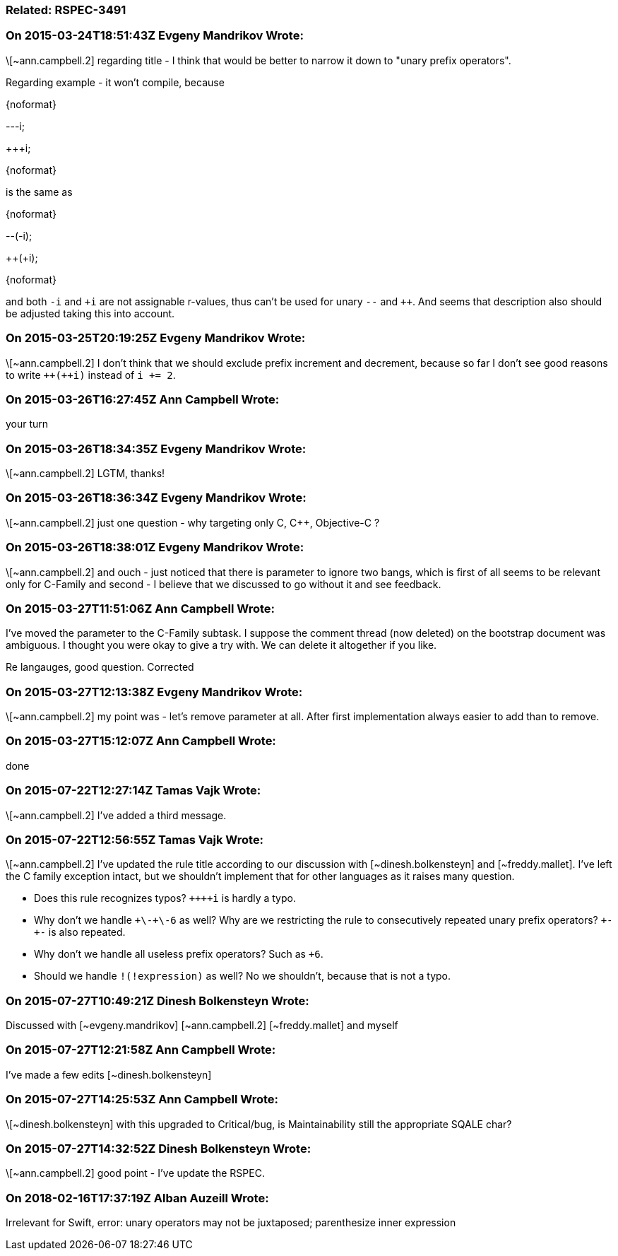 === Related: RSPEC-3491

=== On 2015-03-24T18:51:43Z Evgeny Mandrikov Wrote:
\[~ann.campbell.2] regarding title - I think that would be better to narrow it down to "unary prefix operators".


Regarding example - it won't compile, because

{noformat}

---i;

{plus}{plus}+i;

{noformat}

is the same as

{noformat}

--(-i);

{plus}{plus}(+i);

{noformat}

and both ``++-i++`` and ``{plus}i`` are not assignable r-values, thus can't be used for unary ``++--++`` and ``{plus}{plus}``. And seems that description also should be adjusted taking this into account.

=== On 2015-03-25T20:19:25Z Evgeny Mandrikov Wrote:
\[~ann.campbell.2] I don't think that we should exclude prefix increment and decrement, because so far I don't see good reasons to write ``{plus}{plus}({plus}{plus}i)`` instead of ``++i += 2++``.

=== On 2015-03-26T16:27:45Z Ann Campbell Wrote:
your turn

=== On 2015-03-26T18:34:35Z Evgeny Mandrikov Wrote:
\[~ann.campbell.2] LGTM, thanks!

=== On 2015-03-26T18:36:34Z Evgeny Mandrikov Wrote:
\[~ann.campbell.2] just one question - why targeting only C, {cpp}, Objective-C ?

=== On 2015-03-26T18:38:01Z Evgeny Mandrikov Wrote:
\[~ann.campbell.2] and ouch - just noticed that there is parameter to ignore two bangs, which is first of all seems to be relevant only for C-Family and second - I believe that we discussed to go without it and see feedback.

=== On 2015-03-27T11:51:06Z Ann Campbell Wrote:
I've moved the parameter to the C-Family subtask. I suppose the comment thread (now deleted) on the bootstrap document was ambiguous. I thought you were okay to give a try with. We can delete it altogether if you like.

Re langauges, good question. Corrected

=== On 2015-03-27T12:13:38Z Evgeny Mandrikov Wrote:
\[~ann.campbell.2] my point was - let's remove parameter at all. After first implementation always easier to add than to remove.

=== On 2015-03-27T15:12:07Z Ann Campbell Wrote:
done

=== On 2015-07-22T12:27:14Z Tamas Vajk Wrote:
\[~ann.campbell.2] I've added a third message.

=== On 2015-07-22T12:56:55Z Tamas Vajk Wrote:
\[~ann.campbell.2] I've updated the rule title according to our discussion with [~dinesh.bolkensteyn] and [~freddy.mallet]. I've left the C family exception intact, but we shouldn't implement that for other languages as it raises many question.

* Does this rule recognizes typos? ``{plus}{plus}{plus}{plus}i`` is hardly a typo.
* Why don't we handle ``{plus}\-{plus}\-6`` as well? Why are we restricting the rule to consecutively repeated unary prefix operators? ``+++-+-++`` is also repeated.
* Why don't we handle all useless prefix operators? Such as ``+++6++``.
* Should we handle ``++!(!expression)++`` as well? No we shouldn't, because that is not a typo.

=== On 2015-07-27T10:49:21Z Dinesh Bolkensteyn Wrote:
Discussed with [~evgeny.mandrikov] [~ann.campbell.2] [~freddy.mallet] and myself

=== On 2015-07-27T12:21:58Z Ann Campbell Wrote:
I've made a few edits [~dinesh.bolkensteyn]

=== On 2015-07-27T14:25:53Z Ann Campbell Wrote:
\[~dinesh.bolkensteyn] with this upgraded to Critical/bug, is Maintainability still the appropriate SQALE char?

=== On 2015-07-27T14:32:52Z Dinesh Bolkensteyn Wrote:
\[~ann.campbell.2] good point - I've update the RSPEC.

=== On 2018-02-16T17:37:19Z Alban Auzeill Wrote:
Irrelevant for Swift, error: unary operators may not be juxtaposed; parenthesize inner expression

